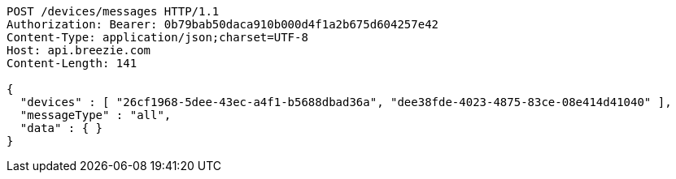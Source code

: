 [source,http,options="nowrap"]
----
POST /devices/messages HTTP/1.1
Authorization: Bearer: 0b79bab50daca910b000d4f1a2b675d604257e42
Content-Type: application/json;charset=UTF-8
Host: api.breezie.com
Content-Length: 141

{
  "devices" : [ "26cf1968-5dee-43ec-a4f1-b5688dbad36a", "dee38fde-4023-4875-83ce-08e414d41040" ],
  "messageType" : "all",
  "data" : { }
}
----